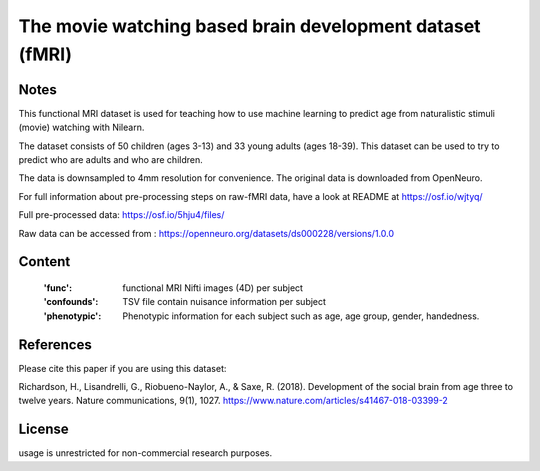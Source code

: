 The movie watching based brain development dataset (fMRI)
=========================================================


Notes
-----
This functional MRI dataset is used for teaching how to use
machine learning to predict age from naturalistic stimuli (movie)
watching with Nilearn.

The dataset consists of 50 children (ages 3-13) and 33 young adults (ages
18-39). This dataset can be used to try to predict who are adults and
who are children.

The data is downsampled to 4mm resolution for convenience. The original
data is downloaded from OpenNeuro.

For full information about pre-processing steps on raw-fMRI data, have a look
at README at https://osf.io/wjtyq/

Full pre-processed data: https://osf.io/5hju4/files/

Raw data can be accessed from : https://openneuro.org/datasets/ds000228/versions/1.0.0

Content
-------
    :'func': functional MRI Nifti images (4D) per subject
    :'confounds': TSV file contain nuisance information per subject
    :'phenotypic': Phenotypic information for each subject such as age,
                   age group, gender, handedness.

References
----------
Please cite this paper if you are using this dataset:

Richardson, H., Lisandrelli, G., Riobueno-Naylor, A., & Saxe, R. (2018).
Development of the social brain from age three to twelve years.
Nature communications, 9(1), 1027.
https://www.nature.com/articles/s41467-018-03399-2

License
-------
usage is unrestricted for non-commercial research purposes.
